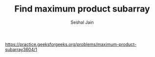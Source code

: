 #+TITLE: Find maximum product subarray
#+AUTHOR: Seshal Jain
#+TAGS[]: array
https://practice.geeksforgeeks.org/problems/maximum-product-subarray3604/1
